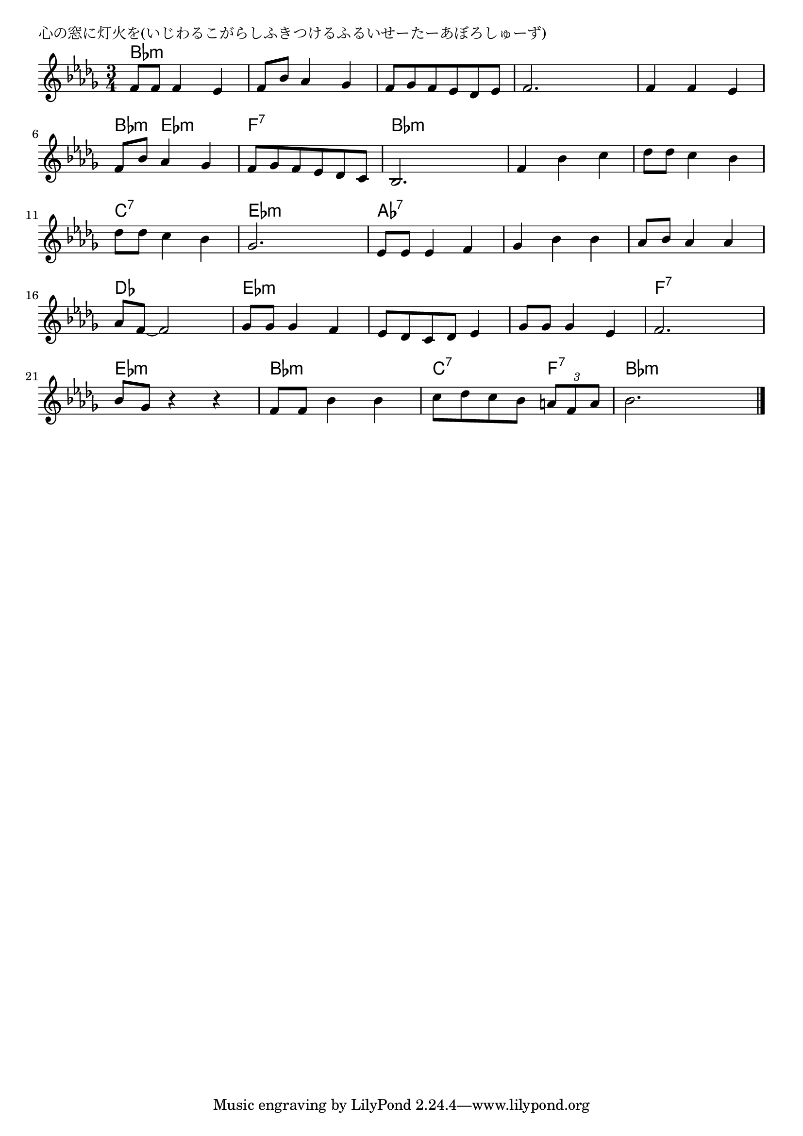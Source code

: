 \version "2.18.2"

% 心の窓に灯火を(いじわるこがらしふきつけるふるいせーたーあぼろしゅーず)

\header {
piece = "心の窓に灯火を(いじわるこがらしふきつけるふるいせーたーあぼろしゅーず)"
}

melody =
\relative c' {
\key bes \minor
\time 3/4
\set Score.tempoHideNote = ##t
\tempo 4=90
\numericTimeSignature
%
f8 f f4 es |
f 8 bes as4 ges |
f8 ges f es des es |

f2. |
f4 f es |
f8 bes as4 ges |

f8 ges f es des c |
bes 2. |
f'4 bes c |

des8 des c4 bes |
des8 des c4 bes |
ges2. | % 12

es8 es es4 f |
ges bes bes |
as8 bes as4 as |

as8 f~ f2 |
ges8 ges ges4 f |
es8 des c des es4 |

ges8 ges ges4 es |
f2. |
bes8 ges r4 r |

f8 f bes4 bes |
c8 des c bes \tuplet3/2{a8 f a} |
bes2. |


\bar "|."
}
\score {
<<
\chords {
\set noChordSymbol = ""
\set chordChanges=##t
%%
bes4:m bes:m bes:m bes:m bes:m bes:m bes:m bes:m bes:m 
bes:m bes:m bes:m bes:m bes:m bes:m bes:m es:m es:m
f:7 f:7 f:7 bes:m bes:m bes:m bes:m bes:m bes:m 
bes:m bes:m bes:m c:7 c:7 c:7 es:m es:m es:m
as:7 as:7 as:7 as:7 as:7 as:7 as:7 as:7 as:7
des des des es:m es:m es:m es:m es:m es:m
es:m es:m es:m f:7 f:7 f:7 es:m es:m es:m
bes:m bes:m bes:m c:7 c:7 f:7 bes:m bes:m bes:m 


}
\new Staff {\melody}
>>
\layout {
line-width = #190
indent = 0\mm
}
\midi {}
}
